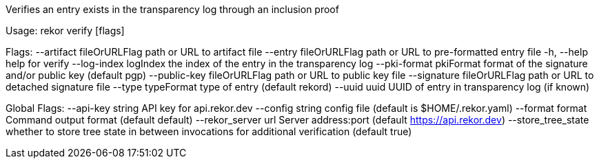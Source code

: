 Verifies an entry exists in the transparency log through an inclusion proof

Usage:
  rekor verify [flags]

Flags:
      --artifact fileOrURLFlag     path or URL to artifact file
      --entry fileOrURLFlag        path or URL to pre-formatted entry file
  -h, --help                       help for verify
      --log-index logIndex         the index of the entry in the transparency log
      --pki-format pkiFormat       format of the signature and/or public key (default pgp)
      --public-key fileOrURLFlag   path or URL to public key file
      --signature fileOrURLFlag    path or URL to detached signature file
      --type typeFormat            type of entry (default rekord)
      --uuid uuid                  UUID of entry in transparency log (if known)

Global Flags:
      --api-key string     API key for api.rekor.dev
      --config string      config file (default is $HOME/.rekor.yaml)
      --format format      Command output format (default default)
      --rekor_server url   Server address:port (default https://api.rekor.dev)
      --store_tree_state   whether to store tree state in between invocations for additional verification (default true)